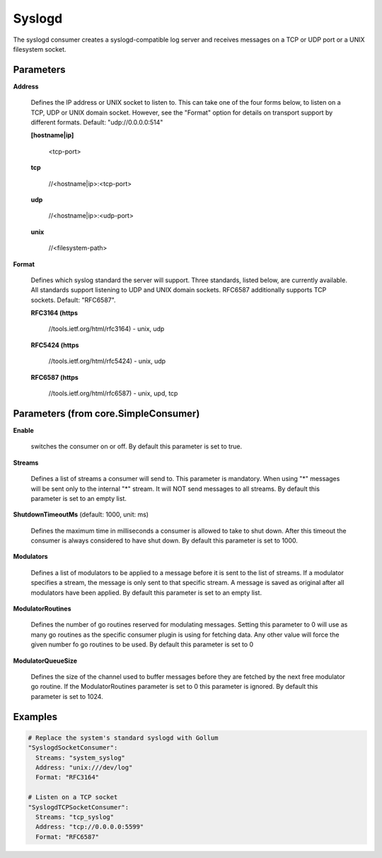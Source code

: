 .. Autogenerated by Gollum RST generator (docs/generator/*.go)

Syslogd
=======

The syslogd consumer creates a syslogd-compatible log server and
receives messages on a TCP or UDP port or a UNIX filesystem socket.




Parameters
----------

**Address**

  Defines the IP address or UNIX socket to listen to.
  This can take one of the four forms below, to listen on a TCP, UDP
  or UNIX domain socket. However, see the "Format" option for details on
  transport support by different formats. Default: "udp://0.0.0.0:514"
  
  

  **[hostname|ip]**

    <tcp-port>
    
    

  **tcp**

    //<hostname|ip>:<tcp-port>
    
    

  **udp**

    //<hostname|ip>:<udp-port>
    
    

  **unix**

    //<filesystem-path>
    
    

**Format**

  Defines which syslog standard the server will support.
  Three standards, listed below, are currently available.  All
  standards support listening to UDP and UNIX domain sockets.
  RFC6587 additionally supports TCP sockets. Default: "RFC6587".
  
  

  **RFC3164 (https**

    //tools.ietf.org/html/rfc3164) - unix, udp
    
    

  **RFC5424 (https**

    //tools.ietf.org/html/rfc5424) - unix, udp
    
    

  **RFC6587 (https**

    //tools.ietf.org/html/rfc6587) - unix, upd, tcp
    
    

Parameters (from core.SimpleConsumer)
-------------------------------------

**Enable**

  switches the consumer on or off.
  By default this parameter is set to true.
  
  

**Streams**

  Defines a list of streams a consumer will send to. This parameter
  is mandatory. When using "*" messages will be sent only to the internal "*"
  stream. It will NOT send messages to all streams.
  By default this parameter is set to an empty list.
  
  

**ShutdownTimeoutMs** (default: 1000, unit: ms)

  Defines the maximum time in milliseconds a consumer is
  allowed to take to shut down. After this timeout the consumer is always
  considered to have shut down.
  By default this parameter is set to 1000.
  
  

**Modulators**

  Defines a list of modulators to be applied to a message before
  it is sent to the list of streams. If a modulator specifies a stream, the
  message is only sent to that specific stream. A message is saved as original
  after all modulators have been applied.
  By default this parameter is set to an empty list.
  
  

**ModulatorRoutines**

  Defines the number of go routines reserved for
  modulating messages. Setting this parameter to 0 will use as many go routines
  as the specific consumer plugin is using for fetching data. Any other value
  will force the given number fo go routines to be used.
  By default this parameter is set to 0
  
  

**ModulatorQueueSize**

  Defines the size of the channel used to buffer messages
  before they are fetched by the next free modulator go routine. If the
  ModulatorRoutines parameter is set to 0 this parameter is ignored.
  By default this parameter is set to 1024.
  
  

Examples
--------

.. code-block:: yaml

	 # Replace the system's standard syslogd with Gollum
	 "SyslogdSocketConsumer":
	   Streams: "system_syslog"
	   Address: "unix:///dev/log"
	   Format: "RFC3164"
	
	 # Listen on a TCP socket
	 "SyslogdTCPSocketConsumer":
	   Streams: "tcp_syslog"
	   Address: "tcp://0.0.0.0:5599"
	   Format: "RFC6587"
	
	


